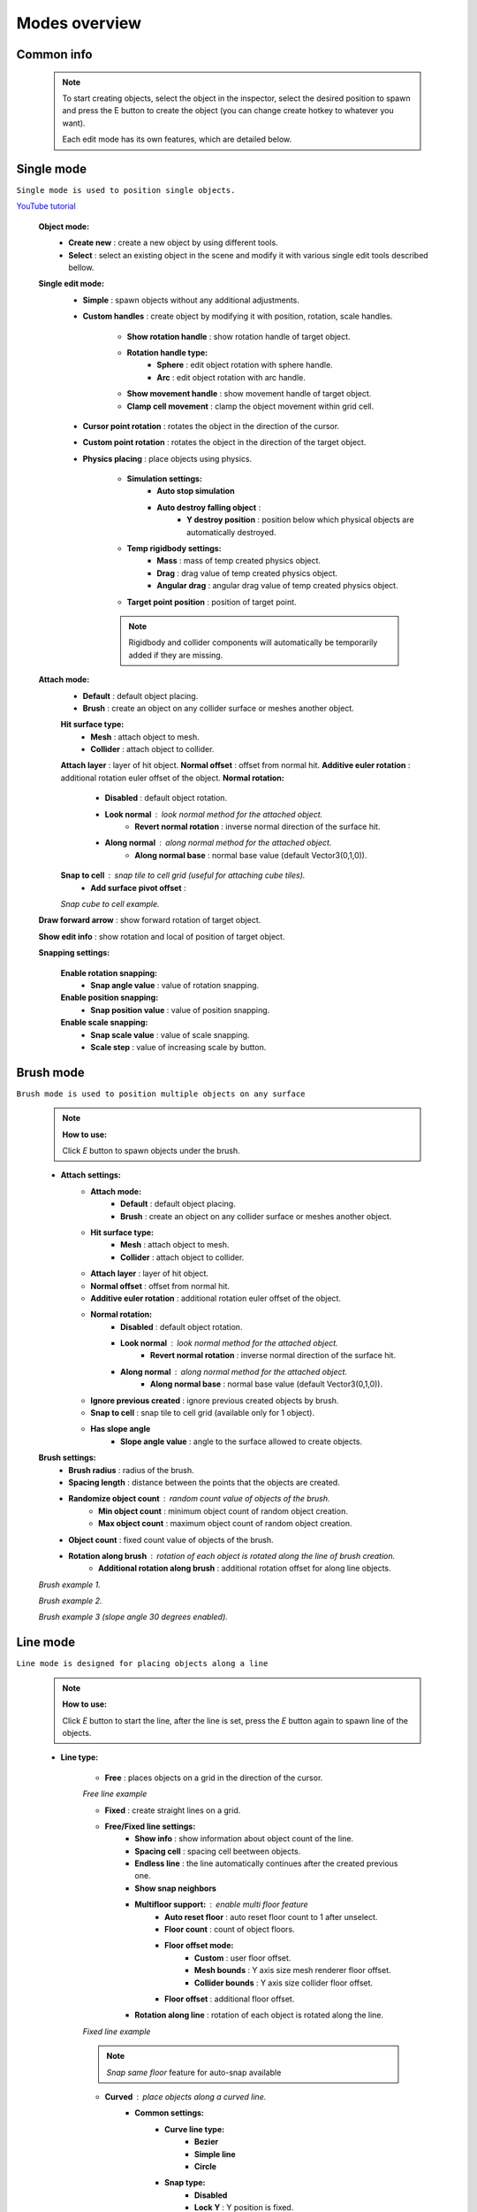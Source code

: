 Modes overview
=====

.. _modes:
	
Common info
------------

	.. note::
		To start creating objects, select the object in the inspector, select the desired position to spawn and press the E button to create the object (you can change create hotkey to whatever you want).
		
		Each edit mode has its own features, which are detailed below.

Single mode
------------

``Single mode is used to position single objects.``

`YouTube tutorial <https://youtu.be/wHtF12qiRgI>`_

	.. image:: images/modes/SingleMode/SingleModeTab1.png
	
	**Object mode:**
		* **Create new** : create a new object by using different tools.
		* **Select** : select an existing object in the scene and modify it with various single edit tools described bellow.
		
	**Single edit mode:**
		* **Simple** : spawn objects without any additional adjustments.
		
		* **Custom handles** : create object by modifying it with position, rotation, scale handles.
		
			.. image:: images/modes/SingleMode/SingleModeTab2.png
				
			* **Show rotation handle** : show rotation handle of target object.
			* **Rotation handle type:**
				* **Sphere** : edit object rotation with sphere handle.
				* **Arc** : edit object rotation with arc handle.
			* **Show movement handle** : show movement handle of target object.
			* **Clamp cell movement** : clamp the object movement within grid cell.

		.. image:: images/modes/SingleMode/SelectEditAnim.gif
	


		* **Cursor point rotation** : rotates the object in the direction of the cursor.
		
		.. image:: images/modes/SingleMode/CursorPointAnim.gif
		


		* **Custom point rotation** : rotates the object in the direction of the target object.
		
		.. image:: images/modes/SingleMode/SingleModeTab4.png
		
			* **Snap Y Axis** : snap target object to the Y axis.
			* **Target point position** : position of target point.
		
		.. image:: images/modes/SingleMode/CustomPointRotationAnim.gif
		
		
		
		* **Physics placing** : place objects using physics.
		
			.. image:: images/modes/SingleMode/SingleModeTab5.png
		
			* **Simulation settings:**
				* **Auto stop simulation**
				* **Auto destroy falling object** :
					* **Y destroy position** : position below which physical objects are automatically destroyed.
				
			* **Temp rigidbody settings:**
				* **Mass** : mass of temp created physics object.
				* **Drag** : drag value of temp created physics object.
				* **Angular drag** : angular drag value of temp created physics object.
				
			* **Target point position** : position of target point.
			
			.. image:: images/modes/SingleMode/PhysicsPlacingAnim.gif
			
			.. note::
				Rigidbody and collider components will automatically be temporarily added if they are missing.
		
		
	**Attach mode:**
		* **Default** : default object placing.
		* **Brush** : create an object on any collider surface or meshes another object.
		
		.. image:: images/modes/SingleMode/SingleModeTab6.png
		
		.. image:: images/modes/SingleMode/SingleModeTab6-1.png
			:width: 500

		**Hit surface type:**
			* **Mesh** : attach object to mesh.
			* **Collider** : attach object to collider.
		**Attach layer** : layer of hit object.
		**Normal offset** : offset from normal hit.
		**Additive euler rotation** : additional rotation euler offset of the object.
		**Normal rotation:**
			* **Disabled** : default object rotation.
			* **Look normal** : look normal method for the attached object.
				* **Revert normal rotation** : inverse normal direction of the surface hit.
			* **Along normal** : along normal method for the attached object.
				* **Along normal base** : normal base value (default Vector3(0,1,0)).	
		**Snap to cell** : snap tile to cell grid (useful for attaching cube tiles).
			* **Add surface pivot offset** : 
			
		.. image:: images/modes/SingleMode/SingleModeTab6-2.png
		`Snap cube to cell example.`
		
		
	**Draw forward arrow** : show forward rotation of target object.
	
	**Show edit info** : show rotation and local of position of target object.
	
	**Snapping settings:**
	
		.. image:: images/modes/SingleMode/SingleModeTab7.png
	
		**Enable rotation snapping:**
			* **Snap angle value** : value of rotation snapping.					
		**Enable position snapping:**
			* **Snap position value** : value of position snapping.
		**Enable scale snapping:**
			* **Snap scale value** : value of scale snapping.
			* **Scale step** : value of increasing scale by button.

Brush mode
------------

``Brush mode is used to position multiple objects on any surface``

	.. note::
		**How to use:**
							
		Click `E` button to spawn objects under the brush.

	.. image:: images/modes/BrushMode/BrushModeTab1.png

	* **Attach settings:**
		* **Attach mode:**
			* **Default** : default object placing.
			* **Brush** : create an object on any collider surface or meshes another object.
		
		* **Hit surface type:**
			* **Mesh** : attach object to mesh.
			* **Collider** : attach object to collider.
		* **Attach layer** : layer of hit object.
		* **Normal offset** : offset from normal hit.
		* **Additive euler rotation** : additional rotation euler offset of the object.
		* **Normal rotation:**
			* **Disabled** : default object rotation.
			* **Look normal** : look normal method for the attached object.
				* **Revert normal rotation** : inverse normal direction of the surface hit.
			* **Along normal** : along normal method for the attached object.
				* **Along normal base** : normal base value (default Vector3(0,1,0)).	
		* **Ignore previous created** : ignore previous created objects by brush.
		* **Snap to cell** : snap tile to cell grid (available only for 1 object).
		* **Has slope angle**
			* **Slope angle value** : angle to the surface allowed to create objects.
			
			
	.. image:: images/modes/BrushMode/BrushModeTab2.png
	
	**Brush settings:**		
		* **Brush radius** : radius of the brush.
		* **Spacing length** : distance between the points that the objects are created.
		* **Randomize object count** : random count value of objects of the brush.
			* **Min object count** : minimum object count of random object creation.
			* **Max object count** : maximum object count of random object creation.
		* **Object count** : fixed count value of objects of the brush.
		* **Rotation along brush** : rotation of each object is rotated along the line of brush creation.
			* **Additional rotation along brush** : additional rotation offset for along line objects.


	.. image:: images/modes/BrushMode/BrushAnim1.gif
	`Brush example 1.`
	
	
	.. image:: images/modes/BrushMode/BrushAnim2.gif
	`Brush example 2.`
	
	
	.. image:: images/modes/BrushMode/BrushAnim3.gif
	`Brush example 3 (slope angle 30 degrees enabled).`

Line mode
------------

``Line mode is designed for placing objects along a line``

	.. note::
		**How to use:**
							
		Click `E` button to start the line, after the line is set, press the `E` button again to spawn line of the objects.
		
	* **Line type:**
	
		.. image:: images/modes/LineMode/LineModeTab1.png
		* **Free** : places objects on a grid in the direction of the cursor.

		.. image:: images/modes/LineMode/LineModeTab2.png
		`Free line example`
		
		
		.. image:: images/modes/LineMode/LineModeTab3.png
		* **Fixed** : create straight lines on a grid.
		
		* **Free/Fixed line settings:**
			* **Show info** : show information about object count of the line.
			* **Spacing cell** : spacing cell beetween objects.
			* **Endless line** : the line automatically continues after the created previous one. 
			* **Show snap neighbors**
			* **Multifloor support:** : enable multi floor feature
				* **Auto reset floor** : auto reset floor count to 1 after unselect.
				* **Floor count** : count of object floors.
				* **Floor offset mode:**
					* **Custom** : user floor offset.		
					* **Mesh bounds** : Y axis size mesh renderer floor offset.			
					* **Collider bounds** : Y axis size collider floor offset.				
				* **Floor offset** : additional floor offset.
			* **Rotation along line** : rotation of each object is rotated along the line.
			
			
		.. image:: images/modes/LineMode/LineModeTab4.png
		`Fixed line example`
		
		.. note::
			`Snap same floor` feature for auto-snap available
		
		.. image:: images/modes/LineMode/LineModeTab5.png
		* **Curved** : place objects along a curved line.	
			* **Common settings:**
				* **Curve line type:**
					* **Bezier**
					* **Simple line**
					* **Circle**
				* **Snap type:**
					* **Disabled**
					* **Lock Y** : Y position is fixed.
					* **Auto Snap** : the object of the curve is automatically attached to the surface.
				* **Object normal type:**
					* **Up**
					* **Curve direction**
					* **Surface normal**
					* **Custom** : user normal.
			* **Tabs:**
				* **Common**
					* **Loop line** : should the line be looped.
					* **Additive euler rotation** : additional rotation for each object.
					* **Flexible spacing** : position of objects on the curve depending on their size.
					* **Spacing length** : user spacing.
					* **Clamp tangents** : tangents move together relative to the central node.
				* **Custom**
					* **Auto snap:**
						* **Attach to mesh** : should the object be attached to the mesh.
						* **Snap layer mask** : layer for attaching objects.
						* **Raycast direction**
						* **Raycast distance** : raycast from offset point to raycast direction distance.
						* **Offset raycast distance** : offset from zero Y surface.
				* **Visual**
					* **Curve color** : color of the curve.
					* **Handles type:** : handle type for tangents.
						* **Sphere**
						* **Position handle**
					* **Draw nodes** : display handles of the nodes.
					* **Draw buttons** : display add/remove buttons of the curve segments.
					* **Draw tangents** : display tangents of the nodes.
					* **Bezier segment line count** : count of bezier segments between nodes (the more segments the more accurate the curve).
					
		.. image:: images/modes/LineMode/LineModeTab6.png
		`Simple line example (random pattern enabled)`		
		
		.. image:: images/modes/LineMode/LineModeTab7.png
		`Bezier line example (auto-snap enabled)`		
		
		.. image:: images/modes/LineMode/LineModeTab8.png
		`Circle line example`

		.. note::
			For simple line segment can be added by `Ctrl` and `left-mouse click` hotkeys.
		
Area mode
------------

``Area mode is designed for positioning objects by area``

	.. note::
		**How to use:**
							
		* Click `E` button to start the area, 
		.. image:: images/modes/AreaMode/AreaModeTab1.png
		
		* After the area is set, press the `E` button again to spawn area of the objects.
		.. image:: images/modes/AreaMode/AreaModeTab2.png
		
	.. image:: images/modes/AreaMode/AreaModeTab3.png

	* **Show info** : show information about object count of the area.
	* **Area mode type:**
		* **Default** : placing the object set on the area.
		* **Scale**	: scaling a single object on an area.
	* **Random spacing cell** : spacing cell beetween objects.
	* **Spacing cell** : spacing cell beetween objects.
	* **Multifloor support:** : enable multi floor feature
		* **Auto reset floor** : auto reset floor count to 1 after unselect.
		* **Floor count** : count of object floors.
		* **Floor offset mode:**
			* **Custom** : user floor offset.		
			* **Mesh bounds** : Y axis size mesh renderer floor offset.			
			* **Collider bounds** : Y axis size collider floor offset.				
		* **Floor offset** : additional floor offset.

	.. note::
		`Snap same floor` feature for auto-snap available

Destroy mode
------------

``Destroy mode is designed for convenient destruction of objects in the scene``

	* **Delete mode:**
		* **MapTile grid delete**	
			* **Delete floor method:**
				* **Disabled**
				* **Selected** : selected floors are deleted.
				* **Cell last amount** : selected top floors are deleted.
				* **Area max amount** : maximal level floors are deleted.
				
		.. note::
			**How to use:**
								
			Click `E` button to start the destroy area, after the area is set, press the `E` button again to destroy the selected area.
			
		* **Raycast deletion:**	
			* **Common delete settings:**
				* **Allow delete not prefab** : not prefabs can be deleted.
				* **Object type:**
					* **Any** : any object can be deleted.
					* **MapTile** : only `MapTile` objects can be deleted.
					* **Default gameobject** : only default gameobject (without `MapTile` component) objects can be deleted.
				* **Target layer** : layers that will be deleted.
				* **Draw debug** : show bounds of deletion.
				* **Debug color** : color of debug.
			* **Unique delete settings:**
				* **Box raycast**			
					* **Y box offset** : offset from surface.
					* **Max box raycast distance** : raycast distance from offset point.
				* **Brush raycast**
					* **Brush radius** : radius of the delete brush.
					* **Attach to surface:**
						* **Attach layer** : layer to which the brush is attached.
					* **Y brush raycast normal offset** : offset from brush hit surface.
					* **Max brush raycast distance** : raycast distance from offset point.
					
				.. note::
					**How to use:**
					
					Click `E` button to destroy objects under the brush.
					
				* **Screen selection**
					* **Selection object method:**
						* **Multiple** : all objects under selection box will be selected.
						* **Single** : only 1 object under the cursor will be selected.
					* **Auto destroy on select** : object will automatically be deleted after selection.
					* **Selection color** : color of the selection box.
					
				.. note::
					**How to use:**
							
					Click `E` button to start the selection box, after the objects are selected, press the `space` button to destroy them.

Tileset mode
------------

``Tileset area is created to create areas of linked tiles``

	.. note::
		**How to use:**
							
		Click `E` button to start the tileset area, after the area is set, press the `E` button again to spawn tileset area.

	* **Selected MapTile prefab** : what MapTile prefab is selected.
	* **Selected tileset** : what tileset prefab is selected.
	
	**How to create tileset:**	
		* Toggle `create new tileset settings`.
		* Enter tileset name.
		* Press create button.
		.. image:: images/modes/TilesetArea/TilesetAreaTab1.png
		
		* Drag and drop the desired prefabs into the box (the default prefab should drop first).
		
		.. image:: images/modes/TilesetArea/TilesetAnim1.gif
		* Press open tile edit mode prefab to configure the tile set.
		* Select the cells where the connection of the tiles will be.
		
			.. image:: images/modes/TilesetArea/TilesetAnim2.gif
				:width: 250
			.. image:: images/modes/TilesetArea/TilesetAnim3.gif
				:width: 250
			.. image:: images/modes/TilesetArea/TilesetAnim4.gif
				:width: 250
			.. image:: images/modes/TilesetArea/TilesetAnim5.gif
				:width: 250
			.. image:: images/modes/TilesetArea/TilesetAnim6.gif
	
Translate mode
------------

``Translate mode is designed to move the set of object``

	.. note::
		**How to use:**							
			* Click `E` button to start the selection area.
			* Move the scene handle to the desired position.
			* Press the `E` button again to translate selected objects.

	.. image:: images/modes/TranslateMode/TranslateModeTab1.png
	
	* **Movement type:**
		* **World cursor** : objects move along the world cursor.
		* **Scene handle** : objects move along the scene handle.
	* **Translate mode:**
		* **Full translate** : objects can be moved only if all selected objects can be moved.
		* **Partial translate** : will be translated those objects that do not intersect other objects.
		* **Can replace** : intersected objects can be replaced when the selected objects are translated.
	* **Selection method:**
		* **Map** : selecting objects on the grid.
		* **Screen selection** : selecting objects under the selection box.
	* **Hide source selected objects** : source objects will be hidden for the time of the translating.
	* **Show intersected objects** : intersected objects will be highlighted.
		* **Intersected objects color** : the color of the intersected objects highlighting.
	* **Report translate result** : on/off translate result report in the console.
	* **Snap to grid**	
		* **Snap grid enabled** : snapping on the grid.
			* **Cell offset** : value of offset in grid cells.
			* **Custom Y Snap** : custom snapping value for Y axis.
		* **Snap grid disabled:**	
			* **Translate snap type** : custom snapping.
				* **Snap translate** : offset of translation will be snapped.
				* **Snap position** : position of translated objects will be snapped.
			* **Snap value**
	* **Lock Y Axis** : when moving objects, the Y axis will be locked.
	
	.. image:: images/modes/TranslateMode/TranslateModeAnim1.gif
	`Translate mode example 1`	
	
	
	.. image:: images/modes/TranslateMode/TranslateModeAnim2.gif
	`Translate mode example 2`

Create template mode
------------

``Template mode is designed to create template prefabs from existing prefabs``

	.. note::
		**How to use:**
			* Click `E` button to start the selection area, after the desired objects are selected, configure the template parameters and click the `create` button.
			.. image:: images/modes/TemplateMode/TemplateMode1.png
			* After the desired objects are selected, configure the template parameters.
			* Click the `create` button.

	.. image:: images/modes/TemplateMode/TemplateMode2.png
	
	* **Selection method:**
		* **Map:** selecting objects on the grid.
		* **Screen selection:** selecting objects under the selection box.
			* **Object type:**
				* **Any** : any object can be selected.
				* **MapTile** : only `MapTile` objects can be selected.
				* **Default gameobject** : only default gameobject (without `MapTile` component) objects can be selected.
			* **Target layer** : layer of objects to be selected.
			* **Selection object method:**
				* **Multiple** : all objects under selection box will be selected.
				* **Single** : only 1 object under the cursor will be selected.
			* **Selection color** : color of the selection box.
	* **Template prefab name** : template name.
	* **Template create path** : template creation path.
	* **Template object type:**
		* **MapTile** : template will be created with the MapTile component.
		* **Default gameobject** : template will be created without the MapTile component.
	* **Child prefab type:**
		* **Linked prefab** : child objects of the template are linked prefabs.
		* **Prefab clone**: child objects of the template are prefab clones.
	* **Category type:**
		* **Template**: template prefab is added to the template category.
		* **Custom**: template prefab is added to the custom category.
			* **Category**: name of the custom category.
	* **Delete child components**: delete all unity-components of the object.
		* **Delete only MapTile**: or only MapTile component
	* **Delete child colliders**: delete colliders of created object
	* **Selected object count**: the number of selected objects for the template.
	* **Template pivot**: local pivot position of the template.
	* **Current template tile size**: the current grid size of the template.
	* **Draw bounds**: draw bounds of the template.
		* **Y bounds size**: y bounds size of the template.
		* **Bounds color**: color of the bounds.
		
	.. image:: images/modes/TemplateMode/TemplateMode3.png
	
	.. image:: images/modes/TemplateMode/TemplateModeAnim1.gif
	`Template mode example`


